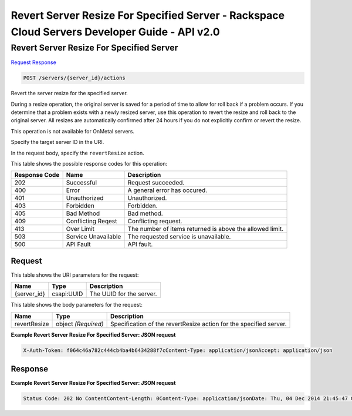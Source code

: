 =============================================================================
Revert Server Resize For Specified Server -  Rackspace Cloud Servers Developer Guide - API v2.0
=============================================================================

Revert Server Resize For Specified Server
~~~~~~~~~~~~~~~~~~~~~~~~~

`Request <POST_revert_server_resize_for_specified_server_servers_server_id_actions.rst#request>`__
`Response <POST_revert_server_resize_for_specified_server_servers_server_id_actions.rst#response>`__

.. code-block:: javascript

    POST /servers/{server_id}/actions

Revert the server resize for the specified server.

During a resize operation, the original server is saved for a period of time to allow for roll back if a problem occurs. If you determine that a problem exists with a newly resized server, use this operation to revert the resize and roll back to the original server. All resizes are automatically confirmed after 24 hours if you do not explicitly confirm or revert the resize.

This operation is not available for OnMetal servers.

Specify the target server ID in the URI.

In the request body, specify the ``revertResize`` action.



This table shows the possible response codes for this operation:


+--------------------------+-------------------------+-------------------------+
|Response Code             |Name                     |Description              |
+==========================+=========================+=========================+
|202                       |Successful               |Request succeeded.       |
+--------------------------+-------------------------+-------------------------+
|400                       |Error                    |A general error has      |
|                          |                         |occured.                 |
+--------------------------+-------------------------+-------------------------+
|401                       |Unauthorized             |Unauthorized.            |
+--------------------------+-------------------------+-------------------------+
|403                       |Forbidden                |Forbidden.               |
+--------------------------+-------------------------+-------------------------+
|405                       |Bad Method               |Bad method.              |
+--------------------------+-------------------------+-------------------------+
|409                       |Conflicting Reqest       |Conflicting request.     |
+--------------------------+-------------------------+-------------------------+
|413                       |Over Limit               |The number of items      |
|                          |                         |returned is above the    |
|                          |                         |allowed limit.           |
+--------------------------+-------------------------+-------------------------+
|503                       |Service Unavailable      |The requested service is |
|                          |                         |unavailable.             |
+--------------------------+-------------------------+-------------------------+
|500                       |API Fault                |API fault.               |
+--------------------------+-------------------------+-------------------------+


Request
^^^^^^^^^^^^^^^^^

This table shows the URI parameters for the request:

+--------------------------+-------------------------+-------------------------+
|Name                      |Type                     |Description              |
+==========================+=========================+=========================+
|{server_id}               |csapi:UUID               |The UUID for the server. |
+--------------------------+-------------------------+-------------------------+





This table shows the body parameters for the request:

+--------------------------+-------------------------+-------------------------+
|Name                      |Type                     |Description              |
+==========================+=========================+=========================+
|revertResize              |object *(Required)*      |Specification of the     |
|                          |                         |revertResize action for  |
|                          |                         |the specified server.    |
+--------------------------+-------------------------+-------------------------+





**Example Revert Server Resize For Specified Server: JSON request**


.. code::

    X-Auth-Token: f064c46a782c444cb4ba4b6434288f7cContent-Type: application/jsonAccept: application/json


Response
^^^^^^^^^^^^^^^^^^





**Example Revert Server Resize For Specified Server: JSON request**


.. code::

    Status Code: 202 No ContentContent-Length: 0Content-Type: application/jsonDate: Thu, 04 Dec 2014 21:45:47 GMTServer: Jetty(8.0.y.z-SNAPSHOT)Via: 1.1 Repose (Repose/2.12)x-compute-request-id

